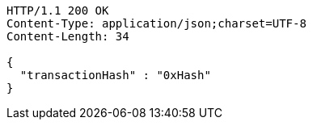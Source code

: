 [source,http,options="nowrap"]
----
HTTP/1.1 200 OK
Content-Type: application/json;charset=UTF-8
Content-Length: 34

{
  "transactionHash" : "0xHash"
}
----